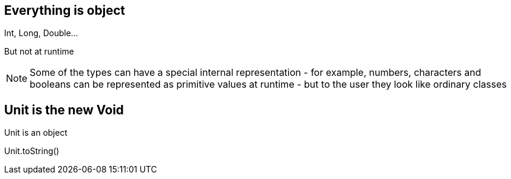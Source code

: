 == Everything is object

Int, Long, Double...

[fragment]#But not at runtime#

[NOTE.speaker]
--
Some of the types can have a special internal representation 
- for example, numbers, characters and booleans can be represented as primitive values at runtime -
 but to the user they look like ordinary classes
--

== Unit is the new Void

Unit is an object

Unit.toString()